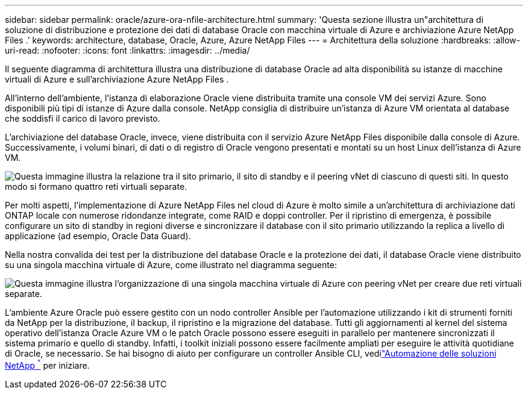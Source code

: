 ---
sidebar: sidebar 
permalink: oracle/azure-ora-nfile-architecture.html 
summary: 'Questa sezione illustra un"architettura di soluzione di distribuzione e protezione dei dati di database Oracle con macchina virtuale di Azure e archiviazione Azure NetApp Files .' 
keywords: architecture, database, Oracle, Azure, Azure NetApp Files 
---
= Architettura della soluzione
:hardbreaks:
:allow-uri-read: 
:nofooter: 
:icons: font
:linkattrs: 
:imagesdir: ../media/


[role="lead"]
Il seguente diagramma di architettura illustra una distribuzione di database Oracle ad alta disponibilità su istanze di macchine virtuali di Azure e sull'archiviazione Azure NetApp Files .

All'interno dell'ambiente, l'istanza di elaborazione Oracle viene distribuita tramite una console VM dei servizi Azure.  Sono disponibili più tipi di istanze di Azure dalla console.  NetApp consiglia di distribuire un'istanza di Azure VM orientata al database che soddisfi il carico di lavoro previsto.

L'archiviazione del database Oracle, invece, viene distribuita con il servizio Azure NetApp Files disponibile dalla console di Azure.  Successivamente, i volumi binari, di dati o di registro di Oracle vengono presentati e montati su un host Linux dell'istanza di Azure VM.

image:db-ora-azure-anf-architecture.png["Questa immagine illustra la relazione tra il sito primario, il sito di standby e il peering vNet di ciascuno di questi siti.  In questo modo si formano quattro reti virtuali separate."]

Per molti aspetti, l'implementazione di Azure NetApp Files nel cloud di Azure è molto simile a un'architettura di archiviazione dati ONTAP locale con numerose ridondanze integrate, come RAID e doppi controller.  Per il ripristino di emergenza, è possibile configurare un sito di standby in regioni diverse e sincronizzare il database con il sito primario utilizzando la replica a livello di applicazione (ad esempio, Oracle Data Guard).

Nella nostra convalida dei test per la distribuzione del database Oracle e la protezione dei dati, il database Oracle viene distribuito su una singola macchina virtuale di Azure, come illustrato nel diagramma seguente:

image:db-ora-azure-anf-architecture2.png["Questa immagine illustra l'organizzazione di una singola macchina virtuale di Azure con peering vNet per creare due reti virtuali separate."]

L'ambiente Azure Oracle può essere gestito con un nodo controller Ansible per l'automazione utilizzando i kit di strumenti forniti da NetApp per la distribuzione, il backup, il ripristino e la migrazione del database.  Tutti gli aggiornamenti al kernel del sistema operativo dell'istanza Oracle Azure VM o le patch Oracle possono essere eseguiti in parallelo per mantenere sincronizzati il sistema primario e quello di standby.  Infatti, i toolkit iniziali possono essere facilmente ampliati per eseguire le attività quotidiane di Oracle, se necessario.  Se hai bisogno di aiuto per configurare un controller Ansible CLI, vedilink:https://docs.netapp.com/us-en/netapp-solutions-dataops/automation/automation-introduction.html["Automazione delle soluzioni NetApp ^"^] per iniziare.

